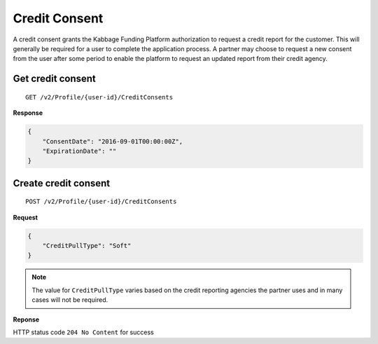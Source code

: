 Credit Consent
==============

A credit consent grants the Kabbage Funding Platform authorization to request a
credit report for the customer. This will generally be required for a user to
complete the application process. A partner may choose to request a new consent
from the user after some period to enable the platform to request an updated
report from their credit agency.

Get credit consent
--------------------------------

::

    GET /v2/Profile/{user-id}/CreditConsents

**Response**

.. code:: json

    {
        "ConsentDate": "2016-09-01T00:00:00Z",
        "ExpirationDate": ""
    }




Create credit consent
---------------------

::

    POST /v2/Profile/{user-id}/CreditConsents

**Request**

.. code:: json

    {
        "CreditPullType": "Soft"
    }

.. note:: The value for ``CreditPullType`` varies based on the credit reporting
  agencies the partner uses and in many cases will not be required.

**Reponse**

HTTP status code ``204 No Content`` for success
